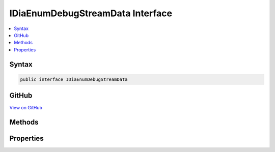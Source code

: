 

IDiaEnumDebugStreamData Interface
=================================



.. contents:: 
   :local:













Syntax
------

.. code-block:: csharp

   public interface IDiaEnumDebugStreamData





GitHub
------

`View on GitHub <https://github.com/aspnet/apidocs/blob/master/aspnet/testing/src/Microsoft.Dnx.TestHost/DIA/IDiaEnumDebugStreamData.cs>`_





.. dn:interface:: dia2.IDiaEnumDebugStreamData

Methods
-------

.. dn:interface:: dia2.IDiaEnumDebugStreamData
    :noindex:
    :hidden:

    
    .. dn:method:: dia2.IDiaEnumDebugStreamData.Clone(out dia2.IDiaEnumDebugStreamData)
    
        
        
        
        :type ppenum: dia2.IDiaEnumDebugStreamData
    
        
        .. code-block:: csharp
    
           void Clone(out IDiaEnumDebugStreamData ppenum)
    
    .. dn:method:: dia2.IDiaEnumDebugStreamData.GetEnumerator()
    
        
        :rtype: System.Collections.IEnumerator
    
        
        .. code-block:: csharp
    
           IEnumerator GetEnumerator()
    
    .. dn:method:: dia2.IDiaEnumDebugStreamData.Item(System.UInt32, System.UInt32, out System.UInt32, out System.Byte)
    
        
        
        
        :type index: System.UInt32
        
        
        :type cbData: System.UInt32
        
        
        :type pcbData: System.UInt32
        
        
        :type pbData: System.Byte
    
        
        .. code-block:: csharp
    
           void Item(uint index, uint cbData, out uint pcbData, out byte pbData)
    
    .. dn:method:: dia2.IDiaEnumDebugStreamData.Next(System.UInt32, System.UInt32, out System.UInt32, out System.Byte, out System.UInt32)
    
        
        
        
        :type celt: System.UInt32
        
        
        :type cbData: System.UInt32
        
        
        :type pcbData: System.UInt32
        
        
        :type pbData: System.Byte
        
        
        :type pceltFetched: System.UInt32
    
        
        .. code-block:: csharp
    
           void Next(uint celt, uint cbData, out uint pcbData, out byte pbData, out uint pceltFetched)
    
    .. dn:method:: dia2.IDiaEnumDebugStreamData.Reset()
    
        
    
        
        .. code-block:: csharp
    
           void Reset()
    
    .. dn:method:: dia2.IDiaEnumDebugStreamData.Skip(System.UInt32)
    
        
        
        
        :type celt: System.UInt32
    
        
        .. code-block:: csharp
    
           void Skip(uint celt)
    

Properties
----------

.. dn:interface:: dia2.IDiaEnumDebugStreamData
    :noindex:
    :hidden:

    
    .. dn:property:: dia2.IDiaEnumDebugStreamData.count
    
        
        :rtype: System.Int32
    
        
        .. code-block:: csharp
    
           int count { get; }
    
    .. dn:property:: dia2.IDiaEnumDebugStreamData.name
    
        
        :rtype: System.String
    
        
        .. code-block:: csharp
    
           string name { get; }
    

